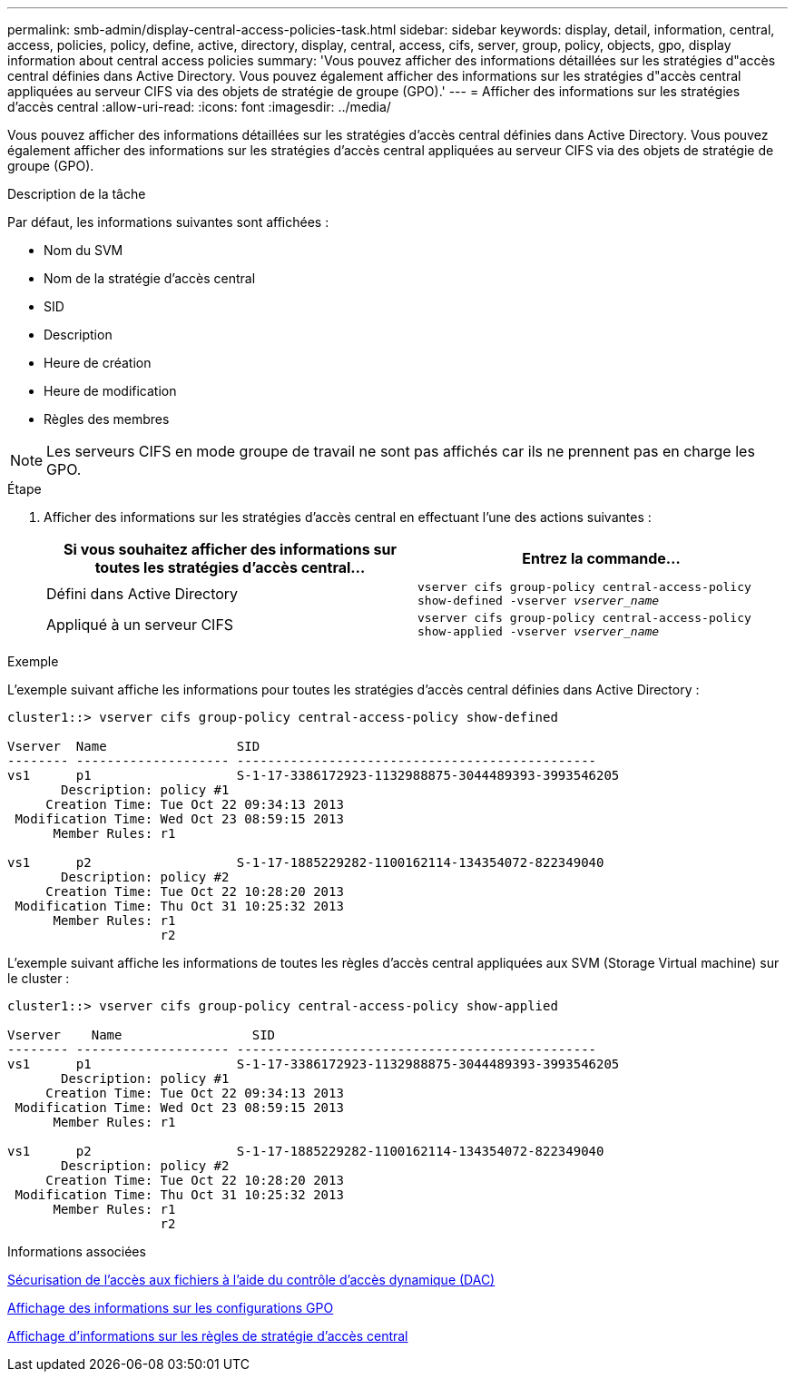 ---
permalink: smb-admin/display-central-access-policies-task.html 
sidebar: sidebar 
keywords: display, detail, information, central, access, policies, policy, define, active, directory, display, central, access, cifs, server, group, policy, objects, gpo, display information about central access policies 
summary: 'Vous pouvez afficher des informations détaillées sur les stratégies d"accès central définies dans Active Directory. Vous pouvez également afficher des informations sur les stratégies d"accès central appliquées au serveur CIFS via des objets de stratégie de groupe (GPO).' 
---
= Afficher des informations sur les stratégies d'accès central
:allow-uri-read: 
:icons: font
:imagesdir: ../media/


[role="lead"]
Vous pouvez afficher des informations détaillées sur les stratégies d'accès central définies dans Active Directory. Vous pouvez également afficher des informations sur les stratégies d'accès central appliquées au serveur CIFS via des objets de stratégie de groupe (GPO).

.Description de la tâche
Par défaut, les informations suivantes sont affichées :

* Nom du SVM
* Nom de la stratégie d'accès central
* SID
* Description
* Heure de création
* Heure de modification
* Règles des membres


[NOTE]
====
Les serveurs CIFS en mode groupe de travail ne sont pas affichés car ils ne prennent pas en charge les GPO.

====
.Étape
. Afficher des informations sur les stratégies d'accès central en effectuant l'une des actions suivantes :
+
|===
| Si vous souhaitez afficher des informations sur toutes les stratégies d'accès central... | Entrez la commande... 


 a| 
Défini dans Active Directory
 a| 
`vserver cifs group-policy central-access-policy show-defined -vserver _vserver_name_`



 a| 
Appliqué à un serveur CIFS
 a| 
`vserver cifs group-policy central-access-policy show-applied -vserver _vserver_name_`

|===


.Exemple
L'exemple suivant affiche les informations pour toutes les stratégies d'accès central définies dans Active Directory :

[listing]
----
cluster1::> vserver cifs group-policy central-access-policy show-defined

Vserver  Name                 SID
-------- -------------------- -----------------------------------------------
vs1      p1                   S-1-17-3386172923-1132988875-3044489393-3993546205
       Description: policy #1
     Creation Time: Tue Oct 22 09:34:13 2013
 Modification Time: Wed Oct 23 08:59:15 2013
      Member Rules: r1

vs1      p2                   S-1-17-1885229282-1100162114-134354072-822349040
       Description: policy #2
     Creation Time: Tue Oct 22 10:28:20 2013
 Modification Time: Thu Oct 31 10:25:32 2013
      Member Rules: r1
                    r2
----
L'exemple suivant affiche les informations de toutes les règles d'accès central appliquées aux SVM (Storage Virtual machine) sur le cluster :

[listing]
----
cluster1::> vserver cifs group-policy central-access-policy show-applied

Vserver    Name                 SID
-------- -------------------- -----------------------------------------------
vs1      p1                   S-1-17-3386172923-1132988875-3044489393-3993546205
       Description: policy #1
     Creation Time: Tue Oct 22 09:34:13 2013
 Modification Time: Wed Oct 23 08:59:15 2013
      Member Rules: r1

vs1      p2                   S-1-17-1885229282-1100162114-134354072-822349040
       Description: policy #2
     Creation Time: Tue Oct 22 10:28:20 2013
 Modification Time: Thu Oct 31 10:25:32 2013
      Member Rules: r1
                    r2
----
.Informations associées
xref:secure-file-access-dynamic-access-control-concept.adoc[Sécurisation de l'accès aux fichiers à l'aide du contrôle d'accès dynamique (DAC)]

xref:display-gpo-config-task.adoc[Affichage des informations sur les configurations GPO]

xref:display-central-access-policy-rules-task.adoc[Affichage d'informations sur les règles de stratégie d'accès central]
